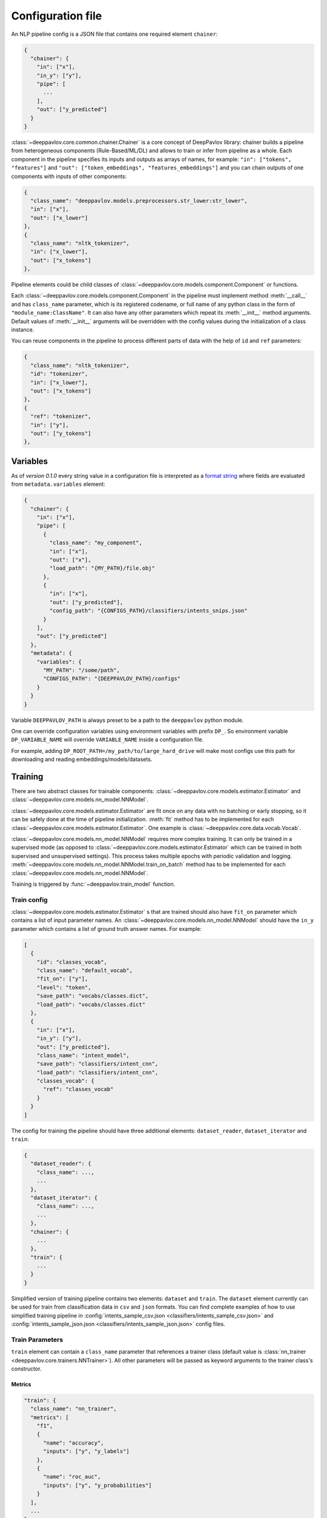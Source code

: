 Configuration file
==================

An NLP pipeline config is a JSON file that contains one required element ``chainer``:

.. code:: python

    {
      "chainer": {
        "in": ["x"],
        "in_y": ["y"],
        "pipe": [
          ...
        ],
        "out": ["y_predicted"]
      }
    }

:class:`~deeppavlov.core.common.chainer.Chainer` is a core concept of DeepPavlov library: chainer builds a pipeline from
heterogeneous components (Rule-Based/ML/DL) and allows to train or infer from pipeline as a whole. Each component in the
pipeline specifies its inputs and outputs as arrays of names, for example: ``"in": ["tokens", "features"]`` and
``"out": ["token_embeddings", "features_embeddings"]`` and you can chain outputs of one components with inputs of other
components:

.. code:: python

    {
      "class_name": "deeppavlov.models.preprocessors.str_lower:str_lower",
      "in": ["x"],
      "out": ["x_lower"]
    },
    {
      "class_name": "nltk_tokenizer",
      "in": ["x_lower"],
      "out": ["x_tokens"]
    },

Pipeline elements could be child classes of :class:`~deeppavlov.core.models.component.Component` or functions.

Each :class:`~deeppavlov.core.models.component.Component` in the pipeline must implement method :meth:`__call__` and has
``class_name`` parameter, which is its registered codename, or full name of any python class in the form of
``"module_name:ClassName"``. It can also have any other parameters which repeat its :meth:`__init__` method arguments.
Default values of :meth:`__init__` arguments will be overridden with the config values during the initialization of a
class instance.

You can reuse components in the pipeline to process different parts of data with the help of ``id`` and ``ref``
parameters:

.. code:: python

    {
      "class_name": "nltk_tokenizer",
      "id": "tokenizer",
      "in": ["x_lower"],
      "out": ["x_tokens"]
    },
    {
      "ref": "tokenizer",
      "in": ["y"],
      "out": ["y_tokens"]
    },


Variables
---------

As of *version 0.1.0* every string value in a configuration file is interpreted
as a `format string <https://docs.python.org/3.6/library/string.html#formatstrings>`__ where fields are evaluated
from ``metadata.variables`` element:

.. code:: python

    {
      "chainer": {
        "in": ["x"],
        "pipe": [
          {
            "class_name": "my_component",
            "in": ["x"],
            "out": ["x"],
            "load_path": "{MY_PATH}/file.obj"
          },
          {
            "in": ["x"],
            "out": ["y_predicted"],
            "config_path": "{CONFIGS_PATH}/classifiers/intents_snips.json"
          }
        ],
        "out": ["y_predicted"]
      },
      "metadata": {
        "variables": {
          "MY_PATH": "/some/path",
          "CONFIGS_PATH": "{DEEPPAVLOV_PATH}/configs"
        }
      }
    }

Variable ``DEEPPAVLOV_PATH`` is always preset to be a path to the ``deeppavlov`` python module.

One can override configuration variables using environment variables with prefix ``DP_``. So environment variable
``DP_VARIABLE_NAME`` will override ``VARIABLE_NAME`` inside a configuration file.

For example, adding ``DP_ROOT_PATH=/my_path/to/large_hard_drive`` will make most configs use this path for downloading and reading  embeddings/models/datasets.

Training
--------

There are two abstract classes for trainable components: :class:`~deeppavlov.core.models.estimator.Estimator`
and :class:`~deeppavlov.core.models.nn_model.NNModel`.

:class:`~deeppavlov.core.models.estimator.Estimator` are fit once on any data with no batching or early stopping,
so it can be safely done at the time of pipeline initialization. :meth:`fit` method has to be implemented for each
:class:`~deeppavlov.core.models.estimator.Estimator`. One example is :class:`~deeppavlov.core.data.vocab.Vocab`.

:class:`~deeppavlov.core.models.nn_model.NNModel` requires more complex training. It can only be trained in a supervised
mode (as opposed to :class:`~deeppavlov.core.models.estimator.Estimator` which can be trained in both supervised and
unsupervised settings). This process takes multiple epochs with periodic validation and logging.
:meth:`~deeppavlov.core.models.nn_model.NNModel.train_on_batch` method has to be implemented for each
:class:`~deeppavlov.core.models.nn_model.NNModel`.

Training is triggered by :func:`~deeppavlov.train_model` function.


Train config
~~~~~~~~~~~~

:class:`~deeppavlov.core.models.estimator.Estimator` s that are trained should also have ``fit_on`` parameter which
contains a list of input parameter names. An :class:`~deeppavlov.core.models.nn_model.NNModel` should have the ``in_y``
parameter which contains a list of ground truth answer names. For example:

.. code:: python

    [
      {
        "id": "classes_vocab",
        "class_name": "default_vocab",
        "fit_on": ["y"],
        "level": "token",
        "save_path": "vocabs/classes.dict",
        "load_path": "vocabs/classes.dict"
      },
      {
        "in": ["x"],
        "in_y": ["y"],
        "out": ["y_predicted"],
        "class_name": "intent_model",
        "save_path": "classifiers/intent_cnn",
        "load_path": "classifiers/intent_cnn",
        "classes_vocab": {
          "ref": "classes_vocab"
        }
      }
    ]

The config for training the pipeline should have three additional elements: ``dataset_reader``, ``dataset_iterator``
and ``train``:

.. code:: python

    {
      "dataset_reader": {
        "class_name": ...,
        ...
      },
      "dataset_iterator": {
        "class_name": ...,
        ...
      },
      "chainer": {
        ...
      },
      "train": {
        ...
      }
    }


Simplified version of training pipeline contains two elements: ``dataset`` and ``train``. The ``dataset`` element
currently can be used for train from classification data in ``csv`` and ``json`` formats. You can find complete examples
of how to use simplified training pipeline in
:config:`intents_sample_csv.json <classifiers/intents_sample_csv.json>` and
:config:`intents_sample_json.json <classifiers/intents_sample_json.json>` config files.


Train Parameters
~~~~~~~~~~~~~~~~

``train`` element can contain a ``class_name`` parameter that references a trainer class (default value is
:class:`nn_trainer <deeppavlov.core.trainers.NNTrainer>`). All other parameters will be passed as keyword arguments
to the trainer class's constructor.


Metrics
_______

.. code:: python

    "train": {
      "class_name": "nn_trainer",
      "metrics": [
        "f1",
        {
          "name": "accuracy",
          "inputs": ["y", "y_labels"]
        },
        {
          "name": "roc_auc",
          "inputs": ["y", "y_probabilities"]
        }
      ],
      ...
    }

| The first metric in the list is used for early stopping.
|
| Each metric can be described as a JSON object with ``name`` and ``inputs`` properties, where ``name``
  is a registered name of a metric function and ``inputs`` is a list of parameter names from chainer's
  inner memory that will be passed to the metric function.
|
| If a metric is described as a single string, this string is interpreted as a registered name.
|
| Default value for ``inputs`` parameter is a concatenation of chainer's ``in_y`` and ``out`` parameters.


DatasetReader
~~~~~~~~~~~~~

:class:`~deeppavlov.core.dara.dataset_reader.DatasetReader` class reads data and returns it in a specified format.
A concrete :class:`DatasetReader` class should be inherited from this base class and registered with a codename:


.. code:: python

    from deeppavlov.core.common.registry import register
    from deeppavlov.core.data.dataset_reader import DatasetReader

    @register('dstc2_datasetreader')
    class DSTC2DatasetReader(DatasetReader):


DataLearningIterator and DataFittingIterator
~~~~~~~~~~~~~~~~~~~~~~~~~~~~~~~~~~~~~~~~~~~~

:class:`~deeppavlov.core.data.data_learning_iterator.DataLearningIterator` forms the sets of data ('train', 'valid',
'test') needed for training/inference and divides them into batches. A concrete :class:`DataLearningIterator` class
should be registered and can be inherited from :class:`deeppavlov.data.data_learning_iterator.DataLearningIterator`
class. This is a base class and can be used as a :class:`DataLearningIterator` as well.

:class:`~deeppavlov.core.data.data_fitting_iterator.DataFittingIterator` iterates over provided dataset without
train/valid/test splitting and is useful for :class:`~deeppavlov.core.models.estimator.Estimator` s that do not require
training.


Inference
---------

All components inherited from :class:`~deeppavlov.core.models.component.Component` abstract class can be used for
inference. The :meth:`__call__` method should return standard output of a component. For example, a `tokenizer`
should return `tokens`, a `NER recognizer` should return `recognized entities`, a `bot` should return an `utterance`.
A particular format of returned data should be defined in :meth:`__call__`.

Inference is triggered by :func:`~deeppavlov.core.commands.infer.interact_model` function. There is no need in a
separate JSON for inference.

Model Configuration
-------------------

Each DeepPavlov model is determined by its configuration file. You can use
existing config files or create yours. You can also choose a config file and
modify preprocessors/tokenizers/embedders/vectorizers there. The components
below have the same interface and are responsible for the same functions,
therefore they can be used in the same parts of a config pipeline.

Here is a list of useful
:class:`~deeppavlov.core.models.component.Component`\ s aimed to preprocess,
postprocess and vectorize your data.

Preprocessors
~~~~~~~~~~~~~

Preprocessor is a component that processes batch of samples.

* Already implemented universal preprocessors of **tokenized texts** (each
  sample is a list of tokens):

    - :class:`~deeppavlov.models.preprocessors.char_splitter.CharSplitter`
      (registered as ``char_splitter``) splits every token in given batch of
      tokenized samples to a sequence of characters.

    - :class:`~deeppavlov.models.preprocessors.mask.Mask` (registered as
      ``mask``) returns binary mask of corresponding length (padding up to the
      maximum length per batch.

    - :class:`~deeppavlov.models.preprocessors.russian_lemmatizer.PymorphyRussianLemmatizer`
      (registered as ``pymorphy_russian_lemmatizer``) performs lemmatization
      for Russian language.

    - :class:`~deeppavlov.models.preprocessors.sanitizer.Sanitizer`
      (registered as ``sanitizer``) removes all combining characters like
      diacritical marks from tokens.

* Already implemented universal preprocessors of **non-tokenized texts**
  (each sample is a string):

    - :class:`~deeppavlov.models.preprocessors.dirty_comments_preprocessor.DirtyCommentsPreprocessor`
      (registered as ``dirty_comments_preprocessor``) preprocesses samples
      converting samples to lowercase, paraphrasing English combinations with
      apostrophe ``'``,  transforming more than three the same symbols to two
      symbols.

    - :meth:`~deeppavlov.models.preprocessors.str_lower.str_lower` converts samples to lowercase.

* Already implemented universal preprocessors of another type of features:

    - :class:`~deeppavlov.models.preprocessors.one_hotter.OneHotter`
      (registered as ``one_hotter``) performs one-hotting operation for the
      batch of samples where each sample is an integer label or a list of
      integer labels (can be combined in one batch). If ``multi_label``
      parameter is set to ``True``, returns one one-dimensional vector per
      sample with several elements equal to ``1``.


Tokenizers
~~~~~~~~~~

Tokenizer is a component that processes batch of samples (each sample is a text
string).

    - :class:`~deeppavlov.models.tokenizers.lazy_tokenizer.LazyTokenizer`
      (registered as ``lazy_tokenizer``) tokenizes using ``nltk.word_tokenize``.

    - :class:`~deeppavlov.models.tokenizers.nltk_tokenizer.NLTKTokenizer`
      (registered as ``nltk_tokenizer``) tokenizes using tokenizers from
      ``nltk.tokenize``, e.g. ``nltk.tokenize.wordpunct_tokenize``.

    - :class:`~deeppavlov.models.tokenizers.nltk_moses_tokenizer.NLTKMosesTokenizer`
      (registered as ``nltk_moses_tokenizer``) tokenizes and detokenizes using
      ``nltk.tokenize.moses.MosesDetokenizer``,
      ``nltk.tokenize.moses.MosesTokenizer``.

    - :class:`~deeppavlov.models.tokenizers.ru_sent_tokenizer.RuSentTokenizer`
      (registered as  ``ru_sent_tokenizer``) is a rule-based tokenizer for
      Russian language.

    - :class:`~deeppavlov.models.tokenizers.ru_tokenizer.RussianTokenizer`
      (registered as ``ru_tokenizer``) tokenizes or lemmatizes Russian texts
      using ``nltk.tokenize.toktok.ToktokTokenizer``.

    - :class:`~deeppavlov.models.tokenizers.spacy_tokenizer.StreamSpacyTokenizer`
      (registered as ``stream_spacy_tokenizer``) tokenizes or lemmatizes texts
      with spacy ``en_core_web_sm`` models by default.

    - :class:`~deeppavlov.models.tokenizers.split_tokenizer.SplitTokenizer`
      (registered as ``split_tokenizer``) tokenizes using string method
      ``split``.


Embedders
~~~~~~~~~

Embedder is a component that converts every token in a tokenized batch to a
vector of a particular dimension (optionally, returns a single vector per
sample).

    - :class:`~deeppavlov.models.embedders.glove_embedder.GloVeEmbedder`
      (registered as ``glove``) reads embedding file in GloVe format (file
      starts with ``number_of_words embeddings_dim line`` followed by lines
      ``word embedding_vector``). If ``mean`` returns one vector per
      sample --- mean of embedding vectors of tokens.

    - :class:`~deeppavlov.models.embedders.fasttext_embedder.FasttextEmbedder`
      (registered as ``fasttext``) reads embedding file in fastText format.
      If ``mean`` returns one vector per sample - mean of embedding vectors
      of tokens.

    - :class:`~deeppavlov.models.embedders.bow_embedder.BoWEmbedder`
      (registered as ``bow``) performs one-hot encoding of tokens using
      pre-built vocabulary.

    - :class:`~deeppavlov.models.embedders.tfidf_weighted_embedder.TfidfWeightedEmbedder`
      (registered as ``tfidf_weighted``) accepts embedder, tokenizer (for
      detokenization, by default, detokenize with joining with space), TFIDF
      vectorizer or counter vocabulary, optionally accepts tags vocabulary (to
      assign additional multiplcative weights to particular tags). If ``mean``
      returns one vector per sample - mean of embedding vectors of tokens.

    - :class:`~deeppavlov.models.embedders.elmo_embedder.ELMoEmbedder`
      (registered as ``elmo``) converts tokens to pre-trained contextual
      representations from large-scale bidirectional language models. See
      examples `here <https://www.tensorflow.org/hub/modules/google/elmo/2>`__.

Vectorizers
~~~~~~~~~~~

Vectorizer is a component that converts batch of text samples to batch of
vectors.

    - :class:`~deeppavlov.models.sklearn.sklearn_component.SklearnComponent`
      (registered as ``sklearn_component``) is a DeepPavlov wrapper for most
      of sklearn estimators, vectorizers etc. For example, to get
      TFIDF-vectorizer one should assign in config ``model_class`` to
      ``sklearn.feature_extraction.text:TfidfVectorizer``, ``infer_method``
      to ``transform``, pass ``load_path``, ``save_path`` and other sklearn
      model parameters.

    - :class:`~deeppavlov.models.vectorizers.hashing_tfidf_vectorizer.HashingTfIdfVectorizer`
      (registered as ``hashing_tfidf_vectorizer``) implements hashing version
      of usual TFIDF-vecotrizer. It creates a TFIDF matrix from collection of
      documents of size ``[n_documents X n_features(hash_size)]``.
